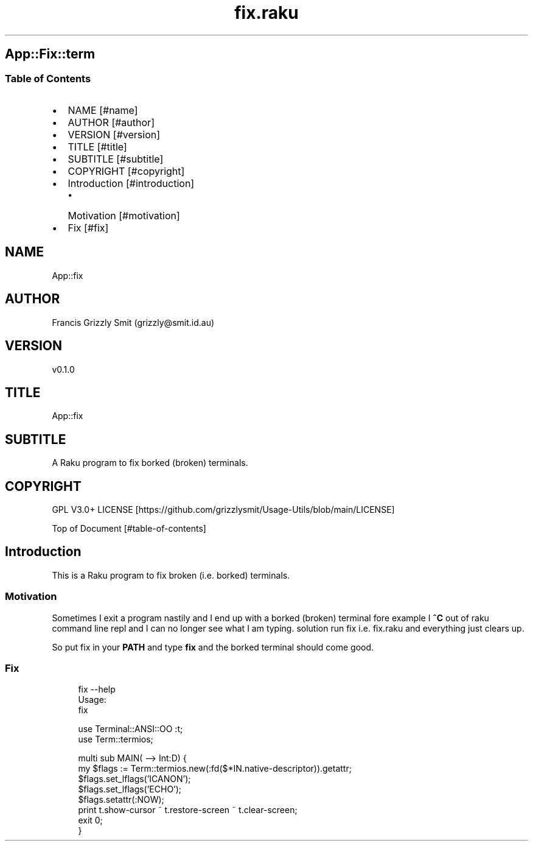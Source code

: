 .pc
.TH fix.raku 1 2024-01-04
.SH App::Fix::term
.SS Table of Contents
.IP \(bu 2m
NAME [#name]
.IP \(bu 2m
AUTHOR [#author]
.IP \(bu 2m
VERSION [#version]
.IP \(bu 2m
TITLE [#title]
.IP \(bu 2m
SUBTITLE [#subtitle]
.IP \(bu 2m
COPYRIGHT [#copyright]
.IP \(bu 2m
Introduction [#introduction]
.RS 2n
.IP \(bu 2m
Motivation [#motivation]
.RE
.IP \(bu 2m
Fix [#fix]
.SH "NAME"
App::fix 
.SH "AUTHOR"
Francis Grizzly Smit (grizzly@smit\&.id\&.au)
.SH "VERSION"
v0\&.1\&.0
.SH "TITLE"
App::fix
.SH "SUBTITLE"
A Raku program to fix borked (broken) terminals\&.
.SH "COPYRIGHT"
GPL V3\&.0+ LICENSE [https://github.com/grizzlysmit/Usage-Utils/blob/main/LICENSE]

Top of Document [#table-of-contents]
.SH Introduction

This is a Raku program to fix broken (i\&.e\&. borked) terminals\&. 
.SS Motivation

Sometimes I exit a program nastily and I end up with a borked (broken) terminal fore example I \fB^C\fR out of raku command line repl and I can no longer see what I am typing\&. solution run fix i\&.e\&. fix\&.raku and everything just clears up\&.

So put fix in your \fBPATH\fR and type \fBfix\fR and the borked terminal should come good\&.
.SS Fix

.RS 4m
.EX
fix \-\-help
Usage:
  fix


.EE
.RE

.RS 4m
.EX
use Terminal::ANSI::OO :t;
use Term::termios;

multi sub MAIN( \-\-> Int:D) {
    my $flags := Term::termios\&.new(:fd($*IN\&.native\-descriptor))\&.getattr;
    $flags\&.set_lflags('ICANON');
    $flags\&.set_lflags('ECHO');
    $flags\&.setattr(:NOW);
    print t\&.show\-cursor ~ t\&.restore\-screen ~ t\&.clear\-screen;
    exit 0;
}


.EE
.RE
